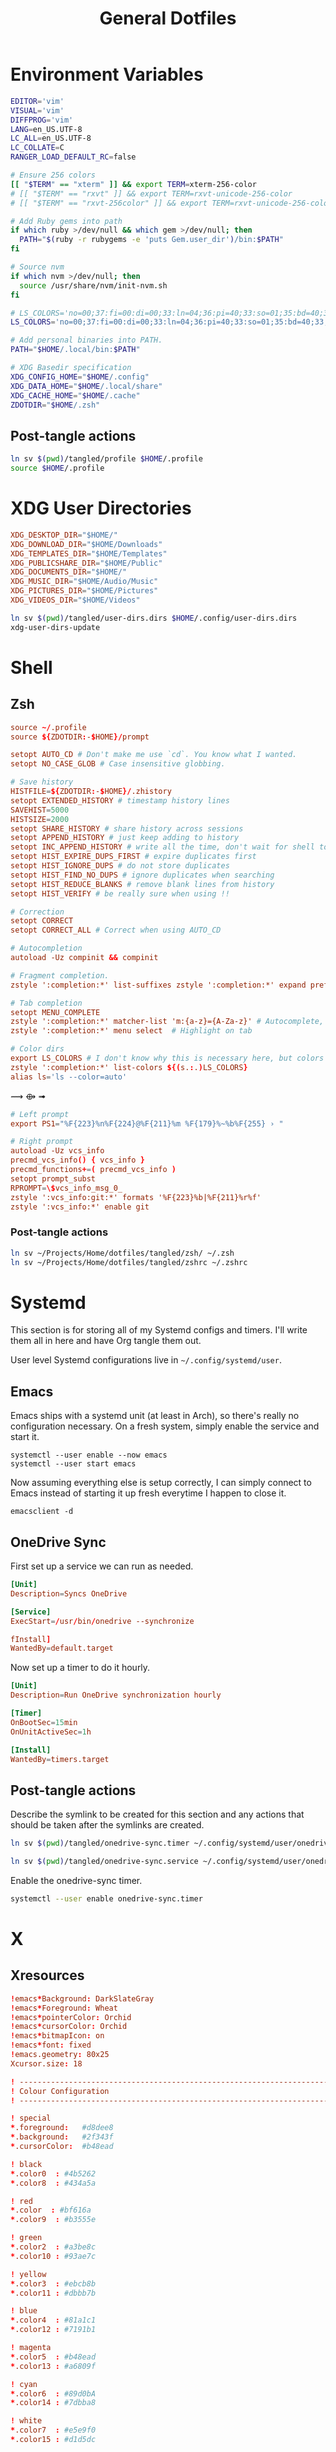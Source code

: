 #+title: General Dotfiles
#+PROPERTY: header-args :mkdirp yes

* Environment Variables

#+begin_src sh :tangle ~/Projects/Home/dotfiles/tangled/profile :mkdirp yes
EDITOR='vim'
VISUAL='vim'
DIFFPROG='vim'
LANG=en_US.UTF-8
LC_ALL=en_US.UTF-8
LC_COLLATE=C
RANGER_LOAD_DEFAULT_RC=false

# Ensure 256 colors
[[ "$TERM" == "xterm" ]] && export TERM=xterm-256-color
# [[ "$TERM" == "rxvt" ]] && export TERM=rxvt-unicode-256-color
# [[ "$TERM" == "rxvt-256color" ]] && export TERM=rxvt-unicode-256-color

# Add Ruby gems into path
if which ruby >/dev/null && which gem >/dev/null; then
  PATH="$(ruby -r rubygems -e 'puts Gem.user_dir')/bin:$PATH"
fi

# Source nvm
if which nvm >/dev/null; then
  source /usr/share/nvm/init-nvm.sh
fi

# LS_COLORS='no=00;37:fi=00:di=00;33:ln=04;36:pi=40;33:so=01;35:bd=40;33;01:'
LS_COLORS='no=00;37:fi=00:di=00;33:ln=04;36:pi=40;33:so=01;35:bd=40;33;01:'

# Add personal binaries into PATH.
PATH="$HOME/.local/bin:$PATH"

# XDG Basedir specification
XDG_CONFIG_HOME="$HOME/.config"
XDG_DATA_HOME="$HOME/.local/share"
XDG_CACHE_HOME="$HOME/.cache"
ZDOTDIR="$HOME/.zsh"
#+end_src

** Post-tangle actions

#+begin_src sh :noweb-ref symlinks
ln sv $(pwd)/tangled/profile $HOME/.profile
source $HOME/.profile
#+end_src

* XDG User Directories

#+begin_src conf :tangle ~/Projects/Home/dotfiles/tangled/user-dirs.dirs
XDG_DESKTOP_DIR="$HOME/"
XDG_DOWNLOAD_DIR="$HOME/Downloads"
XDG_TEMPLATES_DIR="$HOME/Templates"
XDG_PUBLICSHARE_DIR="$HOME/Public"
XDG_DOCUMENTS_DIR="$HOME/"
XDG_MUSIC_DIR="$HOME/Audio/Music"
XDG_PICTURES_DIR="$HOME/Pictures"
XDG_VIDEOS_DIR="$HOME/Videos"
#+end_src

#+begin_src sh :noweb-ref symlinks
ln sv $(pwd)/tangled/user-dirs.dirs $HOME/.config/user-dirs.dirs
xdg-user-dirs-update
#+end_src

* Shell
** Zsh
#+begin_src conf :tangle ~/Projects/Home/dotfiles/tangled/zshrc
source ~/.profile
source ${ZDOTDIR:-$HOME}/prompt

setopt AUTO_CD # Don't make me use `cd`. You know what I wanted.
setopt NO_CASE_GLOB # Case insensitive globbing.

# Save history
HISTFILE=${ZDOTDIR:-$HOME}/.zhistory
setopt EXTENDED_HISTORY # timestamp history lines
SAVEHIST=5000
HISTSIZE=2000
setopt SHARE_HISTORY # share history across sessions
setopt APPEND_HISTORY # just keep adding to history
setopt INC_APPEND_HISTORY # write all the time, don't wait for shell to close
setopt HIST_EXPIRE_DUPS_FIRST # expire duplicates first
setopt HIST_IGNORE_DUPS # do not store duplicates
setopt HIST_FIND_NO_DUPS # ignore duplicates when searching
setopt HIST_REDUCE_BLANKS # remove blank lines from history
setopt HIST_VERIFY # be really sure when using !!

# Correction
setopt CORRECT
setopt CORRECT_ALL # Correct when using AUTO_CD

# Autocompletion
autoload -Uz compinit && compinit

# Fragment completion.
zstyle ':completion:*' list-suffixes zstyle ':completion:*' expand prefix suffix

# Tab completion
setopt MENU_COMPLETE
zstyle ':completion:*' matcher-list 'm:{a-z}={A-Za-z}' # Autocomplete, case insensitive
zstyle ':completion:*' menu select  # Highlight on tab

# Color dirs
export LS_COLORS # I don't know why this is necessary here, but colors don't work without it.
zstyle ':completion:*' list-colors ${(s.:.)LS_COLORS}
alias ls='ls --color=auto'

#+end_src

⟿ ⟴ ➟

#+begin_src conf :tangle ~/Projects/Home/dotfiles/tangled/zsh/prompt
# Left prompt
export PS1="%F{223}%n%F{224}@%F{211}%m %F{179}%~%b%F{255} › "

# Right prompt
autoload -Uz vcs_info
precmd_vcs_info() { vcs_info }
precmd_functions+=( precmd_vcs_info )
setopt prompt_subst
RPROMPT=\$vcs_info_msg_0_
zstyle ':vcs_info:git:*' formats '%F{223}%b|%F{211}%r%f'
zstyle ':vcs_info:*' enable git
#+end_src

*** Post-tangle actions
#+begin_src sh :noweb-ref symlinks
ln sv ~/Projects/Home/dotfiles/tangled/zsh/ ~/.zsh
ln sv ~/Projects/Home/dotfiles/tangled/zshrc ~/.zshrc
#+end_src

* Systemd

This section is for storing all of my Systemd configs and timers. I'll write them all in here and have Org tangle them out.

User level Systemd configurations live in =~/.config/systemd/user=.

** Emacs

Emacs ships with a systemd unit (at least in Arch), so there's really no configuration necessary. On a fresh system, simply enable the service and start it.

#+begin_src shell
systemctl --user enable --now emacs
systemctl --user start emacs
#+end_src

Now assuming everything else is setup correctly, I can simply connect to Emacs instead of starting it up fresh everytime I happen to close it.

#+begin_src
emacsclient -d
#+end_src

** OneDrive Sync

First set up a service we can run as needed.

#+begin_src conf :tangle ~/Projects/Home/dotfiles/tangled/onedrive-sync.service
[Unit]
Description=Syncs OneDrive

[Service]
ExecStart=/usr/bin/onedrive --synchronize

fInstall]
WantedBy=default.target
#+end_src

Now set up a timer to do it hourly.

#+begin_src conf :tangle ~/Projects/Home/dotfiles/tangled/onedrive-sync.timer
[Unit]
Description=Run OneDrive synchronization hourly

[Timer]
OnBootSec=15min
OnUnitActiveSec=1h

[Install]
WantedBy=timers.target
#+end_src

** Post-tangle actions
#+description: @todo This only tangles out individual files to the existing directory, it would be nice if this could export the entire directory.

Describe the symlink to be created for this section and any actions that should be taken after the symlinks are created.

#+begin_src sh :noweb-ref symlinks
ln sv $(pwd)/tangled/onedrive-sync.timer ~/.config/systemd/user/onedrive-sync.timer

ln sv $(pwd)/tangled/onedrive-sync.service ~/.config/systemd/user/onedrive-sync.service
#+end_src

Enable the onedrive-sync timer.

#+begin_src sh :noweb-ref symlinks
systemctl --user enable onedrive-sync.timer
#+end_src

* X

** Xresources

#+begin_src conf :tangle ~/Projects/Home/dotfiles/tangled/Xresources
!emacs*Background: DarkSlateGray
!emacs*Foreground: Wheat
!emacs*pointerColor: Orchid
!emacs*cursorColor: Orchid
!emacs*bitmapIcon: on
!emacs*font: fixed
!emacs.geometry: 80x25
Xcursor.size: 18

! ------------------------------------------------------------------------------
! Colour Configuration
! ------------------------------------------------------------------------------

! special
*.foreground:   #d8dee8
*.background:   #2f343f
*.cursorColor:  #b48ead

! black
*.color0  : #4b5262
*.color8  : #434a5a

! red
*.color  : #bf616a
*.color9  : #b3555e

! green
*.color2  : #a3be8c
*.color10 : #93ae7c

! yellow
*.color3  : #ebcb8b
*.color11 : #dbbb7b

! blue
*.color4  : #81a1c1
*.color12 : #7191b1

! magenta
*.color5  : #b48ead
*.color13 : #a6809f

! cyan
*.color6  : #89d0bA
*.color14 : #7dbba8

! white
*.color7  : #e5e9f0
*.color15 : #d1d5dc

! ------------------------------------------------------------------------------
! Font configuration
! ------------------------------------------------------------------------------

URxvt*font:    xft:M+ 1mn:regular:size=10
URxvt*boldFont:   xft:M+ 1mn:bold:size=10
URxvt*italicFont:  xft:M+ 1mn:italic:size=10
URxvt*boldItalicFont: xft:M+ 1mn:bold italic:size=10

! ------------------------------------------------------------------------------
! Xft Font Configuration
! ------------------------------------------------------------------------------

Xft.autohint: 0
Xft.lcdfilter: lcddefault
Xft.hintstyle: hintslight
Xft.hinting: 1
Xft.antialias: 1
Xft.rgba: rgb

! ------------------------------------------------------------------------------
! URxvt configs
! ------------------------------------------------------------------------------

! font spacing
URxvt*letterSpace:  0
URxvt.lineSpace:  0

! general settings
URxvt*saveline:   15000
URxvt*termName:   rxvt-256color
URxvt*iso14755:   false
URxvt*urgentOnBell:  true

! appearance
URxvt*depth:   24
URxvt*scrollBar:  false
URxvt*scrollBar_right: false
URxvt*internalBorder: 24
URxvt*externalBorder: 0
URxvt.geometry:   84x22

! perl extensions
URxvt.perl-ext-common: default,clipboard,url-select,keyboard-select,selection-clipboard

! macros for clipboard and selection
URxvt.copyCommand:  xclip -i -selection clipboard
URxvt.pasteCommand:  xclip -o -selection clipboard
URxvt.keysym.M-c:  perl:clipboard:copy
URxvt.keysym.M-v:  perl:clipboard:paste
URxvt.keysym.M-C-v:  perl:clipboard:paste_escaped
URxvt.keysym.M-Escape: perl:keyboard-select:activate
URxvt.keysym.M-s:  perl:keyboard-select:search
URxvt.keysym.M-u:  perl:url-select:select_next
URxvt.urlLauncher:  firefox
URxvt.underlineURLs: true
URxvt.urlButton:  1

! scroll one line
URxvt.keysym.Shift-Up:  command:\033]720;1\007
URxvt.keysym.Shift-Down: command:\033]721;1\007

! control arrow
URxvt.keysym.Control-Up: \033[1;5A
URxvt.keysym.Control-Down: \033[1;5B
URxvt.keysym.Control-Right: \033[1;5C
URxvt.keysym.Control-Left: \033[1;5D

! Copy/Pasta
URxvt.keysym.Shift-Control-V: eval:paste_clipboard
URxvt.keysym.Shift-Control-C: eval:selection_to_clipboard

! ------------------------------------------------------------------------------
! Rofi configs
! ------------------------------------------------------------------------------

rofi.color-enabled: true
rofi.color-window: #2e3440, #2e3440, #2e3440
rofi.color-normal: #2e3440, #d8dee9, #2e3440, #2e3440, #bf616a
rofi.color-active: #2e3440, #b48ead, #2e3440, #2e3440, #93e5cc
rofi.color-urgent: #2e3440, #ebcb8b, #2e3440, #2e3440, #ebcb8b
rofi.modi: run,drun,window,ssh

! ------------------------------------------------------------------------------
! Dmenu configs
! ------------------------------------------------------------------------------

dmenu.selforeground:     #d8dee9
dmenu.background:         #2e3440
dmenu.selbackground:     #bf616a
dmenu.foreground:         #d8dee9

#+end_src

*** Post-tangle actions

Describe the symlink to be created for this file.

#+begin_src sh :noweb-ref symlinks
ln sv ~/Projects/Home/dotfiles/tangled/Xresources ~/.Xresources
#+end_src

Source the Xresources file.

#+begin_src sh :noweb-ref symlinks
xrdb ~/.Xresources
#+end_src

** Xsettings
This is primarily for font prettifying.
#+begin_src conf :tangle ~/Projects/Home/dotfiles/tangled/xsettingsd
Xft/Hinting 1
Xft/RGBA "rgb"
Xft/HintStyle "hintslight"
Xft/Antialias 1
#+end_src

*** Post-tangle actions

#+begin_src sh :noweb-ref symlinks
ln sv $(pwd)/tangled/xsettingsd ~/.xsettingsd
#+end_src

* Gitconfig

Writes out a ~/.gitconfig file for global configuration.

#+begin_src shell :tangle ~/Projects/Home/dotfiles/tangled/gitconfig
[core]
  editor = vim
[user]
  name = Carwin Young
  email = carwin@mobomo.com
  signingkey = D6FA5A05B721CCDE
[color]
  ui = auto
[color "branch"]
  current = yellow reverse
  local = yellow
  remote = green
[color "diff"]
  frag = cyan bold
  meta = yellow bold
  new = green bold
  old = red bold
[color "status"]
  added = yellow
  changed = green
  untracked = cyan
[merge]
  log = true
[url "git@github.com:"]
  insteadOf = "gh:"
  pushInsteadOf = "github:"
  pushInsteadOf = "git://github.com/"
[url "git://github.com/"]
  insteadOf = "github:"
[url "git@gist.github.com:"]
  insteadOf = "gst:"
  pushInsteadOf = "gist:"
  pushInsteadOf = "git://gist.github.com/"
[url "git://gist.github.com"]
  insteadOf = "gist:"
[url "git@heroku.com:"]
  insteadOf = "heroku:"
[alias]
  br = branch
  st = status
  co = checkout
  df = diff
  g  = grep -I
  rc = rank-contributors
  pr = pull --rebase
  lgp = log --color --graph --pretty=format:'%Cred%h%Creset -%C(yellow)%d%Creset %s %Cgreen(%cr) %C(bold blue)<%an>%Creset' --abbrev-commit --
  lg = log --show-signature
  cm = commit -S -m
	change-commits = "!f() { VAR=$1; OLD=$2; NEW=$3; shift 3; git filter-branch -f --env-filter \"if [[ \\\"$`echo $VAR`\\\" = '$OLD' ]]; then export $VAR='$NEW'; fi\" $@; }; f"
#+end_src

Describe the symlink to be created for this file.

#+begin_src sh :noweb-ref symlinks
ln sv ~/Projects/Home/dotfiles/tangled/gitconfig ~/.gitconfig
#+end_src

* i3

** Main i3 config

#+begin_src conf :tangle ~/Projects/Home/dotfiles/tangled/i3/config :mkdirp yes

# This file has been auto-generated by i3-config-wizard(1).
# It will not be overwritten, so edit it as you like.
#
# Should you change your keyboard layout some time, delete
# this file and re-run i3-config-wizard(1).
#

# i3 config file (v4)
#
# Please see https://i3wm.org/docs/userguide.html for a complete reference!

# set $mod Mod4
set $mod Mod1

# set a mode for swapping Mod in a given context, like Emacs:

# Font for window titles. Will also be used by the bar unless a different font
# is used in the bar {} block below.
font pango:monospace 8

# This font is widely installed, provides lots of unicode glyphs, right-to-left
# text rendering and scalability on retina/hidpi displays (thanks to pango).
#font pango:DejaVu Sans Mono 8

# The combination of xss-lock, nm-applet and pactl is a popular choice, so
# they are included here as an example. Modify as you see fit.

# xss-lock grabs a logind suspend inhibit lock and will use i3lock to lock the
# screen before suspend. Use loginctl lock-session to lock your screen.
exec --no-startup-id xss-lock --transfer-sleep-lock -- i3lock --nofork

# NetworkManager is the most popular way to manage wireless networks on Linux,
# and nm-applet is a desktop environment-independent system tray GUI for it.
exec --no-startup-id nm-applet

# Common app binds
bindsym Print exec scrot


# Use pactl to adjust volume in PulseAudio.
set $refresh_i3status killall -SIGUSR1 i3status
bindsym XF86AudioRaiseVolume exec --no-startup-id pactl set-sink-volume @DEFAULT_SINK@ +10% && $refresh_i3status
bindsym XF86AudioLowerVolume exec --no-startup-id pactl set-sink-volume @DEFAULT_SINK@ -10% && $refresh_i3status
bindsym XF86AudioMute exec --no-startup-id pactl set-sink-mute @DEFAULT_SINK@ toggle && $refresh_i3status
bindsym XF86AudioMicMute exec --no-startup-id pactl set-source-mute @DEFAULT_SOURCE@ toggle && $refresh_i3status

# Keybindings to control MPD
bindsym XF86AudioPlay exec "mpc toggle"
bindsym XF86AudioStop exec "mpc stop"
bindsym XF86AudioNext exec "mpc next"

# Use Mouse+$mod to drag floating windows to their wanted position
floating_modifier $mod

# start a terminal
bindsym $mod+Return exec i3-sensible-terminal

# kill focused window
bindsym $mod+Shift+q kill

# start dmenu (a program launcher)
# bindsym $mod+d exec dmenu_run

#bindsym $mod+d exec rofi -combi-modi window,drun,ssh,run,combi -font "hack 16" -theme slate -show combi -show-icons
# bindsym $mod+d exec rofi -combi-modi window#drun#ssh -font "Hack 16" -theme slate -show combi -show-icons
bindsym $mod+d exec ~/Scripts/rofia.sh


# There also is the (new) i3-dmenu-desktop which only displays applications
# shipping a .desktop file. It is a wrapper around dmenu, so you need that
# installed.
# bindsym $mod+d exec --no-startup-id i3-dmenu-desktop

# change focus
bindsym $mod+h focus left
bindsym $mod+j focus down
bindsym $mod+k focus up
bindsym $mod+l focus right

# alternatively, you can use the cursor keys:
# bindsym $mod+Left focus left
# bindsym $mod+Down focus down
# bindsym $mod+Up focus up
# bindsym $mod+Right focus right

# move focused window
bindsym $mod+Shift+h move left
bindsym $mod+Shift+j move down
bindsym $mod+Shift+k move up
bindsym $mod+Shift+l move right

# alternatively, you can use the cursor keys:
bindsym $mod+Shift+Left move left
bindsym $mod+Shift+Down move down
bindsym $mod+Shift+Up move up
bindsym $mod+Shift+Right move right

# split in horizontal orientation
# bindsym $mod+h split h
bindsym $mod+bar split h

# split in vertical orientation
# bindsym $mod+v split v
bindsym $mod+minus split v

# enter fullscreen mode for the focused container
bindsym $mod+f fullscreen toggle

# change container layout (stacked, tabbed, toggle split)
bindsym $mod+s layout stacking
bindsym $mod+w layout tabbed
bindsym $mod+e layout toggle split

# toggle tiling / floating
bindsym $mod+Shift+space floating toggle

# change focus between tiling / floating windows
bindsym $mod+space focus mode_toggle

# focus the parent container
bindsym $mod+a focus parent

# focus the child container
#bindsym $mod+d focus child

# Define names for default workspaces for which we configure key bindings later on.
# We use variables to avoid repeating the names in multiple places.
set $ws1 "1"
set $ws2 "2"
set $ws3 "3"
set $ws4 "4"
set $ws5 "5"
set $ws6 "6"
set $ws7 "7"
set $ws8 "8"
set $ws9 "9"
set $ws10 "10"

# switch to workspace
bindsym $mod+1 workspace number $ws1
bindsym $mod+2 workspace number $ws2
bindsym $mod+3 workspace number $ws3
bindsym $mod+4 workspace number $ws4
bindsym $mod+5 workspace number $ws5
bindsym $mod+6 workspace number $ws6
bindsym $mod+7 workspace number $ws7
bindsym $mod+8 workspace number $ws8
bindsym $mod+9 workspace number $ws9
bindsym $mod+0 workspace number $ws10

# move focused container to workspace
bindsym $mod+Shift+1 move container to workspace number $ws1
bindsym $mod+Shift+2 move container to workspace number $ws2
bindsym $mod+Shift+3 move container to workspace number $ws3
bindsym $mod+Shift+4 move container to workspace number $ws4
bindsym $mod+Shift+5 move container to workspace number $ws5
bindsym $mod+Shift+6 move container to workspace number $ws6
bindsym $mod+Shift+7 move container to workspace number $ws7
bindsym $mod+Shift+8 move container to workspace number $ws8
bindsym $mod+Shift+9 move container to workspace number $ws9
bindsym $mod+Shift+0 move container to workspace number $ws10

# reload the configuration file
bindsym $mod+Shift+c reload
# restart i3 inplace (preserves your layout/session, can be used to upgrade i3)
bindsym $mod+Shift+r restart
# exit i3 (logs you out of your X session)
bindsym $mod+Shift+e exec "i3-nagbar -t warning -m 'You pressed the exit shortcut. Do you really want to exit i3? This will end your X session.' -B 'Yes, exit i3' 'i3-msg exit'"

# resize window (you can also use the mouse for that)
mode "resize" {
        # These bindings trigger as soon as you enter the resize mode

        # Pressing left will shrink the window’s width.
        # Pressing right will grow the window’s width.
        # Pressing up will shrink the window’s height.
        # Pressing down will grow the window’s height.
        bindsym j resize shrink width 10 px or 10 ppt
        bindsym k resize grow height 10 px or 10 ppt
        bindsym l resize shrink height 10 px or 10 ppt
        bindsym semicolon resize grow width 10 px or 10 ppt

        # same bindings, but for the arrow keys
        bindsym Left resize shrink width 10 px or 10 ppt
        bindsym Down resize grow height 10 px or 10 ppt
        bindsym Up resize shrink height 10 px or 10 ppt
        bindsym Right resize grow width 10 px or 10 ppt

        # back to normal: Enter or Escape or $mod+r
        bindsym Return mode "default"
        bindsym Escape mode "default"
        bindsym $mod+r mode "default"
}

bindsym $mod+r mode "resize"

# Start i3bar to display a workspace bar (plus the system information i3status
# finds out, if available)
bar {
        colors {
        background #2f343f
        statusline #2f343f
        separator #4b5262

        # colour of border, background, and text
        focused_workspace       #2f343f #bf616a #d8dee8
        active_workspace        #2f343f #2f343f #d8dee8
        inactive_workspace      #2f343f #2f343f #d8dee8
        urgent_workspacei       #2f343f #ebcb8b #2f343f
    }
        status_command i3status
}

# window rules, you can find the window class using xprop
for_window [class=".*"] border pixel 1
assign [class=Firefox|Transmission-gtk] 2
assign [class=Thunar|File-roller] 3
assign [class=Geany|Evince|Gucharmap|Soffice|libreoffice*] 4
assign [class=Audacity|Vlc|mpv|Ghb|Xfburn|Gimp*|Inkscape] 5
assign [class=Lxappearance|System-config-printer.py|Lxtask|GParted|Pavucontrol|Exo-helper*|Lxrandr|Arandr] 6
for_window [class=Viewnior|feh|Audacious|File-roller|Lxappearance|Lxtask|Pavucontrol] floating enable
for_window [class=URxvt|Firefox|Geany|Evince|Soffice|libreoffice*|mpv|Ghb|Xfburn|Gimp*|Inkscape|Vlc|Lxappearance|Audacity] focus
for_window [class=Xfburn|GParted|System-config-printer.py|Lxtask|Pavucontrol|Exo-helper*|Lxrandr|Arandr] focus
for_window [class=zoom title="^Participants"] floating enable
for_window [class=zoom title="^Zoom Meeting"] floating enable
for_window [class=zoom title="^Zoom - Licensed Account"] floating enable

# Autostart applications and other things
exec --no-startup-id ~/.fehbg &
exec --no-startup-id xsettingsd &
exec --no-startup-id ~/.screenlayout/home_triple.sh &
exec --no-startup-id dunst &
exec --no-startup-id picom -b

# colour of border, background, text, indicator, and child_border
client.focused              #bf616a #2f343f #d8dee8 #bf616a #ff91a4
client.focused_inactive     #2f343f #2f343f #d8dee8 #2f343f #2f343f
client.unfocused            #2f343f #2f343f #d8dee8 #2f343f #2f343f
client.urgent               #2f343f #2f343f #d8dee8 #2f343f #2f343f
client.placeholder          #2f343f #2f343f #d8dee8 #2f343f #2f343f
client.background           #2f343f
#+end_src

** i3status

#+begin_src conf :tangle ~/Projects/Home/dotfiles/tangled/i3status/config :mkdirp yes
general {
        output_format = "i3bar"
        colors = false
        markup = pango
        interval = 5
        color_good = '#2f343f'
    color_degraded = '#ebcb8b'
    color_bad = '#ba5e57'
}

order += "load"
order += "cpu_temperature 0"
order += "disk /"
order += "disk /home"
order += "ethernet eno1"
# order += "wireless wlp5s0"
order += "volume master"
# order += "battery 1"
order += "tztime local"

load {
        format = "<span background='#f59335'>  %5min Load </span>"
}

cpu_temperature 0 {
        format = "<span background='#bf616a'>  %degrees °C </span>"
        path = "/sys/class/thermal/thermal_zone0/temp"
}

disk "/" {
        format = "<span background='#fec7cd'>  %free Free </span>"
}

disk "/home" {
        format = "<span background='#a1d569'>  %free Free </span>"
}

ethernet eno1 {
        format_up = "<span background='#88c0d0'>  %ip </span>"
        format_down = "<span background='#88c0d0'>  Disconnected </span>"
}

wireless wlp5s0 {
        format_up = "<span background='#b48ead'>  %essid </span>"
        format_down = "<span background='#b48ead'>  Disconnected </span>"
}

volume master {
        format = "<span background='#ebcb8b'>  %volume </span>"
        format_muted = "<span background='#ebcb8b'>  Muted </span>"
        device = "default"
        mixer = "Master"
        mixer_idx = 0
}

battery 1 {
  last_full_capacity = true
        format = "<span background='#a3be8c'>  %status %percentage </span>"
        format_down = "No Battery"
        status_chr = "Charging"
        status_bat = "Battery"
        status_unk = "Unknown"
        status_full = "Charged"
        path = "/sys/class/power_supply/BAT%d/uevent"
        low_threshold = 10
}

tztime local {
    format = "<span background='#81a1c1'> %time </span>"
    format_time = " %a %-d %b %H:%M"
}
general {
        output_format = "i3bar"
        colors = false
        markup = pango
        interval = 5
        color_good = '#2f343f'
    color_degraded = '#ebcb8b'
    color_bad = '#ba5e57'
}

#+end_src


** Post-tangle actions

#+begin_src sh :noweb-ref symlinks
ln sv ~/Projects/Home/dotfiles/tangled/i3status/ ~/.config/i3status
ln sv ~/Projects/Home/dotfiles/tangled/i3/ ~/.config/i3
#+end_src

* Tmux
#+description: @todo I think tmux now supports using XDG_CONFIG_HOME so it can be stored in ~/.config/tmux/.

#+begin_src conf :tangle ~/Projects/Home/dotfiles/tangled/tmux.conf

# Key bindings
# ------------------------------------------------------------------------------
# Unbind the default Prefix
unbind C-b
# Bind <C-a> as the new Prefix
set -g prefix C-a
# Send the prefix when used with prefix+a for nested sessions
bind C-a send-prefix
# Split windows horizontally with |
bind | split-window -h
# Split windows vertically with -
bind - split-window -v
# Reload configuration with 'r'
unbind r
bind r source-file ~/.tmux.conf
# Move around panes with hjkl
bind h select-pane -L
bind j select-pane -D
bind k select-pane -U
bind l select-pane -R
# Resize panes with HJKL
bind-key H resize-pane -L 5
bind-key J resize-pane -D 5
bind-key K resize-pane -U 5
bind-key L resize-pane -R 5
# Vim keystrokes for select and copy (yank) to clipboard.
bind-key -T copy-mode-vi 'v' send -X begin-selection
bind-key -T copy-mode-vi 'y' send-keys -X copy-pipe-and-cancel "xclip -i -f -selection primary | xclip -i -selection clipboard"

# General Settings
# ------------------------------------------------------------------------------
# Be colorful
# set -g default-terminal "screen-256color"

# Enable the mouse
set-option -g mouse on

# Set the base index to 1 instead of 0
set -g base-index 1
setw -g pane-base-index 1

# Use Vi mode
set -g status-keys vi
setw -g mode-keys vi
set-window-option -g mode-keys vi

# No delay for escape key press.
set -sg escape-time 0
# Set delay for repeat key press.
set -sg repeat-time 600


# THEME
set -g status-bg colour236
set -g status-fg white
set -g status-justify centre
set-window-option -g window-status-current-style bg=colour167,fg=colour236,bold
set -g status-interval 60
set -g status-left-length 30
set -g status-left '#[fg=green](#S) #(whoami)'
set -g status-right '#[fg=yellow]#(curl "wttr.in/?format=3")#[default] #[fg=white]%H:%M#[default]'

#+end_src

** Post-tangle actions

Describe the symlink to be created for this file.

#+begin_src sh :noweb-ref symlinks
ln sv ~/Projects/Home/dotfiles/tangled/tmux.conf ~/.tmux.conf
#+end_src

* Dunst

Dunst is the notification system I use.

#+begin_src conf :tangle ~/Projects/Home/dotfiles/tangled/dunst/dunstrc

[global]
monitor = 0
follow = mouse
geometry = "250x50-24+24"
indicate_hidden = yes
shrink = no
separator_height = 0
padding = 16
horizontal_padding = 24
frame_width = 2
sort = no
idle_threshold = 120
font = M+ 1p 8
line_height = 4
markup = full
format = "<b>%s</b>\n%b"
alignment = left
show_age_threshold = 60
word_wrap = yes
ignore_newline = no
stack_duplicates = false
hide_duplicate_count = yes
show_indicators = no
icon_position = off
sticky_history = yes
history_length = 20
browser = /usr/bin/firefox -new-tab
always_run_script = true
title = Dunst
class = Dunst

[shortcuts]
close = ctrl+space
close_all = ctrl+shift+space
history = ctrl+grave
context = ctrl+shift+period

[urgency_low]
background = "#2f343f"
foreground = "#d8dee8"
timeout = 2

[urgency_normal]
background = "#2f343f"
foreground = "#d8dee8"
timeout = 4

[urgency_critical]
background = "#2f343f"
foreground = "#d8dee8"
frame_color = "#bf616a"
timeout = 0

#+end_src

** Post-tangle actions

Describe the symlink to be created for this file.

#+begin_src sh :noweb-ref symlinks
ln sv $(pwd)/tangled/dunst ~/.config/dunst
#+end_src

* Mutt

Email with mutt.

#+begin_src conf :tangle ~/Projects/Home/dotfiles/tangled/mutt/muttrc

# Paths ------------------------------------------------------------------------
set folder 						= ~/.mail												# mailbox location
set alias_file	            = ~/.config/mutt/alias		# where to store aliases
set header_cache           = ~/.config/mutt/cache/headers	# where to store headers
set message_cachedir 	    = ~/.config/mutt/cache/bodies	# where to store bodies
set certificate_file	    = ~/.config/mutt/certificates	# where to store certs
set mailcap_path           = ~/.config/mutt/mailcap            # entries for filetypes
set tmpdir                 = ~/.config/mutt/tmp                # where to keep temp files
set signature              = ~/.config/mutt/sig                # my signature file

# Basic Options ----------------------------------------------------------------
set wait_key		= no         # shut up, mutt
set mbox_type		= Maildir    # mailbox type
set timeout 		= 3          # idle time before scanning
set mail_check	        = 0          # minimum time between scans
unset move                          # gmail does that
set delete                          # don't ask, just do
unset confirmappend                 # don't ask, just do
set quit                            # don't ask, just do
unset mark_old	                     # read/new is good enough for me
set beep_new                        # bell on new mails
set pipe_decode                     # strip headers and eval mimes when piping
set thorough_search                 # strip headers and eval mimes before searching

# Sidebar ----------------------------------------------------------------------

# Should the Sidebar be shown?
set sidebar_visible = yes

# How wide should the Sidebar be in screen columns?
# Note: Some characters, e.g. Chinese, take up two columns each.
set sidebar_width = 25

# Should the mailbox paths be abbreviated?
set sidebar_short_path = yes

# When abbreviating mailbox path names, use any of these characters as path
# separators.  Only the part after the last separators will be shown.
# For file folders '/' is good.  For IMAP folders, often '.' is useful.
set sidebar_delim_chars = '/.'

# If the mailbox path is abbreviated, should it be indented?
set sidebar_folder_indent = yes

# Indent mailbox paths with this string.
set sidebar_indent_string = ' '

# Make the Sidebar only display mailboxes that contain new, or flagged,
# mail.
set sidebar_new_mail_only = no

# Any mailboxes that are whitelisted will always be visible, even if the
# sidebar_new_mail_only option is enabled.
# sidebar_whitelist '/home/user/mailbox1'
# sidebar_whitelist '/home/user/mailbox2'

# When searching for mailboxes containing new mail, should the search wrap
# around when it reaches the end of the list?
set sidebar_next_new_wrap = no

# The character to use as the divider between the Sidebar and the other Mutt
# panels.
# Note: Only the first character of this string is used.
set sidebar_divider_char = ' | '

# Enable extended buffy mode to calculate total, new, and flagged
# message counts for each mailbox.
set mail_check_stats

# Display the Sidebar mailboxes using this format string.
# set sidebar_format = '%B%?F? [%F]?%* %?N?%N/?%S'
set sidebar_format = "%B %* [%?N?%N / ?%S]"

# Sort the mailboxes in the Sidebar using this method:
#       count    - total number of messages
#       flagged  - number of flagged messages
#       new      - number of new messages
#       path     - mailbox path
#       unsorted - do not sort the mailboxes
set sidebar_sort_method = 'unsorted'

# FUNCTIONS - shown with an example mapping

# Move the highlight to the previous mailbox
bind index,pager \Cp sidebar-prev

# Move the highlight to the next mailbox
bind index,pager \Cn sidebar-next

# Open the highlighted mailbox
bind index,pager \Co sidebar-open

# Move the highlight to the previous page
# This is useful if you have a LOT of mailboxes.
bind index,pager <F3> sidebar-page-up

# Move the highlight to the next page
# This is useful if you have a LOT of mailboxes.
bind index,pager <F4> sidebar-page-down

# Move the highlight to the previous mailbox containing new, or flagged,
# mail.
bind index,pager <F5> sidebar-prev-new

# Move the highlight to the next mailbox containing new, or flagged, mail.
bind index,pager <F6> sidebar-next-new

# Toggle the visibility of the Sidebar.
bind index,pager B sidebar-toggle-visible

# COLORS - some unpleasant examples are given
# Note: All color operations are of the form:
#       color OBJECT FOREGROUND BACKGROUND

# Color of the current, open, mailbox
# Note: This is a general Mutt option which colors all selected items.
color indicator cyan black

# Color of the highlighted, but not open, mailbox.
color sidebar_highlight black color8

# Color of the divider separating the Sidebar from Mutt panels
color sidebar_divider color8 black

# Color to give mailboxes containing flagged mail
color sidebar_flagged red black

# Color to give mailboxes containing new mail
color sidebar_new green black

# Status Bar -------------------------------------------------------------------
set status_chars = " *%A"
set status_format = "---[ Folder: %f ]---[%r%m messages%?n? (%n new)?%?d? (%d to delete)?%?t? (%t tagged)? ]---%>-%?p?( %p postponed )?---"

# Header Options ---------------------------------------------------------------
ignore *																			# ignore all headers
unignore from: to: cc: bcc: date: subject:		# show only these
unhdr_order *																	# some distros order things by default
hdr_order from: to: cc: bcc: date: subject:		# and in this order

# Account Settings -------------------------------------------------------------

# Default inbox
set spoolfile = "+carwinyoung-gmail.com/INBOX"

# Alternate email addresses.

# Mailboxes to show in the sidebar
mailboxes "Personal =================" \
          +carwinyoung-gmail.com/INBOX \
					+carwinyoung-gmail.com/archive \
					+carwinyoung-gmail.com/sent \
					+carwinyoung-gmail.com/drafts \
          "Mobomo ======================" \
          +carwin-mobomo.com/INBOX \
          +carwin-mobomo.com/sales \
          +carwin-mobomo.com/archive \
          +carwin-mobomo.com/sent \
          +carwin-mobomo.com/drafts \

# Other special folders
set mbox			= "+carwinyoung-gmail.com/archive"
set postponed = "+carwinyoung-gmail.com/drafts"

# Index View Options -----------------------------------------------------------
set date_format = "%m/%d"
set index_format = "[%Z]  %D  %-20.20F  %s"
set sort = threads                          # like gmail
set sort_aux = reverse-last-date-received   # like gmail
set uncollapse_jump                         # don't collapse on an unread message
set sort_re                                 # thread based on regex
set reply_regexp = "^(([Rr][Ee]?(\[[0-9]+\])?: *)?(\[[^]]+\] *)?)*"

# Index Key Bindings -----------------------------------------------------------
bind index gg         first-entry
bind index G          last-entry

bind index R          group-reply
bind index <tab>      sync-mailbox
bind index <space>    collapse-thread

# Ctrl-R mark all as read
macro index \Cr "T~U<enter><tag-prefix><clear-flag>N<untag-pattern>.<enter>" "mark all messages as read"

# Sync email
macro index O "<shell-escape>offlineimap<enter>"            "run offlineimap to sync all mail"
macro index o "<shell-escape>offlineimap -qf INBOX<enter>"  "run offlineimap to sync inbox"

# Saner copy/move dialogs
macro index C "<copy-message>?<toggle-mailboxes>"     "copy a message to a mailbox"
macro index M "<save-message>?<toggle-mailboxes>"     "move a message to a mailbox"

# Sidebar Navigation -----------------------------------------------------------
bind index,pager <down>     sidebar-next
bind index,pager <up>       sidebar-prev
bind index,pager <right>    sidebar-open

# Pager View Options -----------------------------------------------------------
set pager_index_lines = 10        # number of index lines to show
set pager_context = 3             # number of context lines to show
set pager_stop                    # don't go to next message automatically
set menu_scroll                   # scroll in menus
set tilde                         # show tildes like in vim
unset markers                     # no ugly plus signs

set quote_regexp = "^( {0,4}[>|:#%]| {0,4}[a-z0-9]+[>|]+)+"
alternative_order text/plain text/enriched text/html

# Pager Key Bindings -----------------------------------------------------------
bind pager k previous-line
bind pager j next-line
bind pager gg top
bind pager G bottom
bind pager R group-reply

# View attachments properly.
bind attach <return> view-mailcap

# Compose View Options ---------------------------------------------------------
set realname = "Carwin Young"                 # who am i?
set envelope_from                             # which from?
set sig_dashes                                # dashes before sig
set edit_headers                              # show headers when composing
set fast_reply                                # skip to compose when replying
set askcc                                     # ask for CC:
set fcc_attach                                # save attachments with the body
unset mime_forward                            # forward attachments as part of body
set forward_format = "Fwd: %s"                # format of subject when forwarding
set forward_decode                            # decode when forwarding
set attribution = "On %d, %n wrote:"          # format of quoting header
set reply_to                                  # reply to Reply to: field
set reverse_name                              # reply to whomever it was to
set include                                   # include message in replies
set forward_quote                             # include message in forwards
set editor = "vim"                            # Use terminal Vim to compose email
auto_view text/html


folder-hook 'carwinyoung-gmail.com'  set from="carwinyoung@gmail.com"
folder-hook 'carwin-mobomo.com'  set from="carwin@mobomo.com"
#+end_src

** Secret Management

#+begin_src python :tangle ~/Projects/Home/dotfiles/tangled/mutt/offlineimap.py

'''
gkgetsecret.py
This provides a handful of functions for retrieving secrets from GNOME Keyring
using the libsecret API. See the documentation for each function
'''

from gi import require_version
require_version('Secret', '1')
from gi.repository import Secret

def get_pw_from_desc(pw_desc) :
    '''
    This function returns the password for an item in the default keyring
    which contains the description provided.
    Use this function if you created a password using the dialogue in Seahorse
    '''
    # Get service
    service = Secret.Service.get_sync(Secret.ServiceFlags.LOAD_COLLECTIONS)

    # Get default keyring
    keyring = Secret.Collection.for_alias_sync(service, "default", \
          Secret.CollectionFlags.NONE, None)

    # Get keyring items
    items = keyring.get_items()

    # Load secrets
    Secret.Item.load_secrets_sync(items)

    # Loop through items, find the matching one and return its password
    password = None
    for item in items :
        if item.get_label() == pw_desc :
            password = item.get_secret().get_text()
            break

    # Close connection
    service.disconnect()

    return password

def get_pw_from_attrs(*attr_val_pairs) :
    '''
    This function returns the password for an item in the default keyring
    which contains all of the attribute value pairs provided as arguments.
    Use this function if you created a password using the secret-tool command
    or another such program that interfaces with libsecret
    '''
    # Check the list of attr-val pairs is present and contains an even number
    # of elements
    if attr_val_pairs == () :
        raise TypeError("get_pw_from_attrs() at least 1 attribute-value pair " \
                "must be supplied")
    if len(attr_val_pairs) % 2 != 0 :
        raise TypeError("get_pw_from_attrs() incomplete attribute-value " \
                "pair was supplied")

    # Get service
    service = Secret.Service.get_sync(Secret.ServiceFlags.LOAD_COLLECTIONS)

    # Get default keyring
    keyring = Secret.Collection.for_alias_sync(service, "default", \
          Secret.CollectionFlags.NONE, None)

    # Get keyring items
    items = keyring.get_items()

    # Load secrets
    Secret.Item.load_secrets_sync(items)

    # Loop through items, find the one which contains all supplied attr_val
    # pairs and return its password
    password = None
    for item in items :
        attrs = item.get_attributes()
        match = True
        for x in range(0, len(attr_val_pairs), 2) :
            key = attr_val_pairs[x]
            value = attr_val_pairs[x + 1]
            try :
                if attrs[key] != value :
                    match = False
                    break
            except KeyError :
                match = False
                break
        if match :
            password = item.get_secret().get_text()
            break

    # Close connection
    service.disconnect()

    return password

def get_val_from_attrs(attr, *attr_val_pairs) :
    '''
    This function returns the value for a given attribute. The first item
    found that contains that attribute will be the one that is used. To ensure
    that the correct item is chosen, any number of attribute-value pairs can
    be optionally supplied as arguments and only the item which contains all
    of those attr-val pairs (along with the main attr) will be used.
    Use this function if you created a password using the secret-tool command
    or another such program that interfaces with libsecret
    '''
    # Check the list of attr-val pairs contains an even number of elements
    # if it exists
    if attr_val_pairs != () :
        if len(attr_val_pairs) % 2 != 0 :
            raise TypeError("get_val_from_attrs() incomplete attribute-value " \
                    "pair was supplied")

    # Get service
    service = Secret.Service.get_sync(Secret.ServiceFlags.LOAD_COLLECTIONS)

    # Get default keyring
    keyring = Secret.Collection.for_alias_sync(service, "default", \
          Secret.CollectionFlags.NONE, None)

    # Get keyring items
    items = keyring.get_items()

    # Loop through items, find the one which contains the supplied attribute
    # (plus any attr_val pairs if specified) and return that attribute's
    # value
    attr_value = None
    for item in items :
        attrs = item.get_attributes()
        try :
            attrs[attr]
        except KeyError :
            continue
        match = True
        for x in range(0, len(attr_val_pairs), 2) :
            key = attr_val_pairs[x]
            value = attr_val_pairs[x + 1]
            try :
                if attrs[key] != value :
                    match = False
                    break
            except KeyError :
                match = False
                break
        if match :
            attr_value = attrs[attr]
            break

    # Close connection
    service.disconnect()

    return attr_value

#+end_src

** Mailcap

#+begin_src conf :tangle ~/Projects/Home/dotfiles/tangled/mutt/mailcap
# MS Word documents
#application/msword; ~/.config/mutt/view_attachment.sh %s "-" 'document-viewer'

# Images
image/jpg; ~/.config/mutt/view_attachment.sh %s jpg
image/jpeg; ~/.config/mutt/view_attachment.sh %s jpg
image/pjpeg; ~/.config/mutt/view_attachment.sh %s jpg
image/png; ~/.config/mutt/view_attachment.sh %s png
image/gif; ~/.config/mutt/view_attachment.sh %s gif

# PDFs
application/pdf; ~/.config/mutt/view_attachment.sh %s pdf

# HTML
# text/html; ~/.config/mutt/view_attachment.sh %s html
text/html; w3m -I %{charset} -T text/html; copiousoutput;

# Unidentified files
application/octet-stream; ~/.mutt/view_attachment.sh %s "-"
#+end_src

** View Attachments

#+begin_src sh :tangle ~/Projects/Home/dotfiles/tangled/mutt/view_attachment.sh
#!/bin/bash
#
# Author:  Eric Gebhart
#
# Purpose:  To be called by mutt as indicated by .mailcap to handle mail attachments.
#
# Function: Copy the given file to a temporary directory so mutt
#           Won't delete it before it is read by the application.
#
#           Along the way, discern the file type or use the type
#           That is given.
#
#           Finally use 'open' or 'open -a' if the third argument is
#           given.
#
#
# Arguments:
#
#     $1 is the file
#     $2 is the type - for those times when file magic isn't enough.
#                      I frequently get html mail that has no extension
#                      and file can't figure out what it is.
#
#                      Set to '-' if you don't want the type to be discerned.
#                      Many applications can sniff out the type on their own.
#                      And they do a better job of it too.
#
#                      Open Office and MS Office for example.
#
#     $3 is open with.  as in open -a 'open with this .app' foo.xls
#
# Examples:  These are typical .mailcap entries which use this program.
#
#     Image/JPEG; /Users/vdanen/.mutt/view_attachment %s
#     Image/PNG; /Users/vdanen/.mutt/view_attachment %s
#     Image/GIF; /Users/vdanen/.mutt/view_attachment %s
#
#     Application/PDF; /Users/vdanen/.mutt/view_attachment %s
#
#         #This HTML example passes the type because file doesn't always work and
#         #there aren't always extensions.
#
#     text/html; /Users/vdanen/.mutt/view_attachment %s html
#
#         # If your Start OpenOffice.org.app is spelled with a space like this one, <--
#         # then you'll need to precede the space with a \ .  I found that too painful
#         # and renamed it with an _.
#
#     Application/vnd.ms-excel; /Users/vdanen/.mutt/view_attachment %s "-" '/Applications/OpenOffice.org1.1.2/Start_OpenOffice.org.app'
#     Application/msword; /Users/vdanen/.mutt/view_attachment %s "-" '/Applications/OpenOffice.org1.1.2/Start_OpenOffice.org.app'
#
#
# Debugging:  If you have problems set debug to 'yes'.  That will cause a debug file
#             be written to /tmp/mutt_attach/debug so you can see what is going on.
#
# See Also:  The man pages for open, file, basename
#

# the tmp directory to use.
tmpdir="/tmp/mutt_attach"

# the name of the debug file if debugging is turned on.
debug_file=$tmpdir/debug

# debug.  yes or no.
#debug="no"
debug="yes"

type=$2
open_with=$3

# make sure the tmpdir exists.
mkdir -p $tmpdir

# clean it out.  Remove this if you want the directory
# to accumulate attachment files.
rm -f $tmpdir/*

# Mutt puts everything in /tmp by default.
# This gets the basic filename from the full pathname.
filename=`basename $1`

# get rid of the extenson and save the name for later.
file=`echo $filename | cut -d"." -f1`

if [ $debug = "yes" ]; then
    echo "1:" $1 " 2:" $2 " 3:" $3 > $debug_file
    echo "Filename:"$filename >> $debug_file
    echo "File:"$file >> $debug_file
    echo "===========================" >> $debug_file
fi

# if the type is empty then try to figure it out.
if [ -z $type ]; then
    file  $1
    type=`file -bi $1 | cut -d"/" -f2`
fi

# if the type is '-' then we don't want to mess with type.
# Otherwise we are rebuilding the name.  Either from the
# type that was passed in or from the type we discerned.
if [ $type = "-" ]; then
    newfile=$filename
else
    newfile=$file.$type
fi

newfile=$tmpdir/$newfile

# Copy the file to our new spot so mutt can't delete it
# before the app has a chance to view it.
cp $1 $newfile

if [ $debug = "yes" ]; then
    echo "File:" $file "TYPE:" $type >> $debug_file
    echo "Newfile:" $newfile >> $debug_file
    echo "Open With:" $open_with >> $debug_file
fi

# If there's no 'open with' then we can let preview do it's thing.
# Otherwise we've been told what to use.  So do an open -a.

if [ -z $open_with ]; then
    xdg-open $newfile
else
    xdg-open $newfile
fi
#+end_src
** Post-tangle actions

#+begin_src sh :noweb-ref symlinks
ln sv $(pwd)/tangled/mutt ~/.config/mutt
#+end_src

* OfflineImap
#+begin_src conf :tangle ~/Projects/Home/dotfiles/tangled/offlineimap/config
[general]
ui = ttyui
accounts = CarwinYoung, Mobomo
pythonfile=~/.config/mutt/offlineimap.py
fsync = False

[Account CarwinYoung]
localrepository = CarwinYoung-Local
remoterepository = CarwinYoung-Remote
postsynchook = notmuch new

[Repository CarwinYoung-Local]
type = Maildir
localfolders = ~/.mail/carwinyoung-gmail.com
nametrans = lambda folder: {'drafts':   '[Gmail]/Drafts',
                            'sent':     '[Gmail]/Sent Mail',
                            'flagged':  '[Gmail]/Starred',
                            'trash':    '[Gmail]/Trash',
                            'archive':  '[Gmail]/All Mail',
                            }.get(folder, folder)

[Repository CarwinYoung-Remote]
maxconnections = 1
type = Gmail
ssl = yes
remoteuser = carwinyoung@gmail.com
sslcacertfile = /etc/ssl/certs/ca-certificates.crt
remotepasseval = get_pw_from_desc("Personal gmail password for mutt")
realdelete = no
nametrans = lambda folder: {'[Gmail]/Drafts':     'drafts',
                            '[Gmail]/Sent Mail':  'sent',
                            '[Gmail]/Starred':    'flagged',
                            '[Gmail]/Trash':      'trash',
                            '[Gmail]/All Mail':   'archive',
                            }.get(folder, folder)
folderfilter = lambda folder: folder not in ['[Gmail]/Trash',
                                             '[Gmail]/Important',
                                             '[Gmail]/Spam'
                                            ]





[Account Mobomo]
localrepository = Mobomo-Local
remoterepository = Mobomo-Remote
postsynchook = notmuch new

[Repository Mobomo-Local]
type = Maildir
localfolders = ~/.mail/carwin-mobomo.com
nametrans = lambda folder: {'drafts':     '[Gmail]/Drafts',
                            'sent':       '[Gmail]/Sent Mail',
                            'sales':      'Sales',
                            'flagged':    '[Gmail]/Starred',
                            'trash':      '[Gmail]/Trash',
                            'archive':    '[Gmail]/All Mail',
                           }.get(folder, folder)


[Repository Mobomo-Remote]
maxconnections = 1
type = Gmail
ssl = yes
remoteuser = carwin@mobomo.com
sslcacertfile = /etc/ssl/certs/ca-certificates.crt
remotepasseval = get_pw_from_desc("Mobomo gmail password for mutt")
realdelete = no
nametrans = lambda folder: {'[Gmail]/Drafts':     'drafts',
                            '[Gmail]/Sent Mail':  'sent',
                            'Sales':              'sales',
                            '[Gmail]/Starred':    'flagged',
                            '[Gmail]/Trash':      'trash',
                            '[Gmail]/All Mail':   'archive',
                           }.get(folder, folder)
folderfilter = lambda folder: folder not in ['[Gmail]/Trash',
                                             '[Gmail]/Important',
                                             '[Gmail]/Spam'
                                            ]

#+end_src

** Post-tangle actions

#+begin_src sh :noweb-ref symlinks
ln sv $(pwd)/tangled/offlineimap $HOME/.config/offlineimap
#+end_src

* ncmpcpp

Music player interface.

** Primary configuration

#+begin_src conf :tangle ~/Projects/Home/dotfiles/tangled/ncmpcpp/config
browser_sort_mode = name
browser_sort_format = {%A - }{%t}|{%f} {(%l)}
song_columns_list_format = (6f)[green]{NE} (30)[]{a} (30)[white]{t} (30)[cyan]{b} (7f)[magenta]{l}

playlist_show_remaining_time = yes
playlist_shorten_total_times = yes
playlist_separate_albums = yes

browser_display_mode = columns
search_engine_display_mode = columns
playlist_editor_display_mode = columns

autocenter_mode = yes
centered_cursor = yes

default_place_to_search_in = database
user_interface = alternative

media_library_primary_tag = album_artist
cyclic_scrolling = yes

allow_for_physical_item_deletion = no

startup_screen = "visualizer"
startup_slave_screen = "playlist"

locked_screen_width_part = 20
ask_for_locked_screen_width_part = no

clock_display_seconds = yes
display_volume_level = yes
display_bitrate = yes
display_remaining_time = yes

ignore_leading_the = yes
media_library_sort_by_mtime = no

enable_window_title = yes

external_editor = vim
use_console_editor = yes
execute_on_song_change = "~/.config/ncmpcpp/art.sh"
#+end_src

** Art

This only sort of works and pretty much sucks. I wish there was a better way.


#+begin_src sh :tangle ~/Projects/Home/dotfiles/tangled/ncmpcpp/art.sh
#!/usr/bin/env sh

#-------------------------------#
# Generate current song cover   #
# ffmpeg version                #
#-------------------------------#

# Path to music directory
MUSIC_DIR="$HOME/Audio/Music"
# Path to output cover
COVER="/tmp/cover.png"
# Size of cover
COVER_SIZE=297
# Size in pixel of borders to crop out
CROP_BORDER=20
# Radius or rounded borders
BORDER_RADIUS=10

ffmpeg_cover() {
    ffmpeg -loglevel 0 -y -i "$1" -vf "crop=min(in_w-$CROP_BORDER\,in_h-$CROP_BORDER):out_w,scale=-2:$COVER_SIZE" "$COVER"
}

rounded_cover() {
    convert -quiet "$COVER" \
     \( +clone  -alpha extract \
        -draw "fill black polygon 0,0 0,$BORDER_RADIUS $BORDER_RADIUS,0 fill white circle $BORDER_RADIUS,$BORDER_RADIUS $BORDER_RADIUS,0" \
        \( +clone -flip \) -compose Multiply -composite \
        \( +clone -flop \) -compose Multiply -composite \
     \) -alpha off -compose CopyOpacity -composite "$COVER"
}

fallback_find_cover() {
    album=$(dirname "$file")
    album_cover="$(find "$album" -type d -exec find {} -maxdepth 1 -type f -iregex ".*\(covers?\|folders?\|artworks?\|fronts?\|scans?\).*[.]\(jpe?g\|png\|gif\|bmp\)" \;)"
    [ -z "$album_cover" ] && album_cover="$(find "$album" -type d -exec find {} -maxdepth 1 -type f -iregex ".*[.]\(jpe?g\|png\|gif\|bmp\)" \;)"
    [ -z "$album_cover" ] && album_cover="$(find "${album%/*}" -type d -exec find {} -maxdepth 1 -type f -iregex ".*\(covers?\|folders?\|artworks?\|fronts?\|scans?\|booklets?\).*[.]\(jpe?g\|png\|gif\|bmp\)" \;)"
    album_cover="$(echo -n "$album_cover" | grep -iv '\(back\|cd\)\.' | head -n1)"
}

main() {
    file="$MUSIC_DIR/$(mpc --format %file% current)"

    [ -n "$file" ] && ffmpeg_cover "$file" ||
        fallback_find_cover && ffmpeg_cover "$album_cover" && rounded_cover
}

main
printf "\e]20;/tmp/cover.png;20x20+0+10:op=keep-aspect\a"
#+end_src

* Vim

Vim configuration. Ol' trusty.

#+begin_src conf :tangle ~/Projects/Home/dotfiles/tangled/vimrc
" Plugin Management
" ------------------------------------------------------------------------------
" Check for a plugin manager, and if it doesn't exist, go get it.
if empty(glob('~/.vim/autoload/plug.vim'))
  silent !curl -fLo ~/.vim/autoload/plug.vim --create-dirs
    \ https://raw.githubusercontent.com/junegunn/vim-plug/master/plug.vim
  autocmd VimEnter * PlugInstall --sync | source $MYVIMRC
endif

call plug#begin('~/.vim/plugged')
Plug 'itchyny/lightline.vim'
Plug 'plasticboy/vim-markdown'
Plug 'pangloss/vim-javascript'
Plug 'cakebaker/scss-syntax.vim'
Plug 'evidens/vim-twig'
Plug 'morhetz/gruvbox', { 'as': 'gruvbox' }

" call these on-demand
Plug 'preservim/nerdtree', { 'on': 'NERDTreeToggle' }

call plug#end()

" NerdTree plugin configuration
" ------------------------------------------------------------------------------
" Close vim if the only window left open is NERDTree.
autocmd bufenter * if (winnr("$") == 1 && exists("b:NERDTree") && b:NERDTree.isTabTree()) | q | endif

" Markdown plugin configurations
" ------------------------------------------------------------------------------
" Disable folding
let g:vim_markdown_folding_disabled = 1

" Lightline plugin configuration
" ------------------------------------------------------------------------------
" Set lightline colorscheme
let g:lightline = {
  \ 'colorscheme': 'seoul256',
  \ }

" Key Mappings
" ------------------------------------------------------------------------------
:let mapleader = ","
" Do escape with kj
inoremap kj <c-c>`^
" Toggle NERDTree
map <C-n> :NERDTreeToggle<CR>
" Fast save a buffer
nmap <leader>ww :w!<cr>
" Fast save and quit buffer
nmap <leader>wq :wq!<cr>
" Fast quit
nmap <leader>q :q!<cr>
" New tab
map <leader>tn :tabnew<cr> " Tab only map <leader>to :tabonly<cr>
" Tab move
map <leader>tm :tabmove<cr>
" Tab next
nnoremap <leader>. :tabnext<CR>
" Tab previous
nnoremap <leader>' :tabprevious<CR>
" Toggle Paste mode (,p)
set pastetoggle=<leader>p
map <leader>p :set invpaste paste?<CR>
" Strip trailing whitespace (,ss)
nnoremap <leader>ss :call StripWhitespace()<CR>
" Toggle background transparency (C-T)
nnoremap <C-T> :call ToggleTransparent()<CR>
" Map <C-L> (redraw screen) to also turn off search highlighting until the next search.
nnoremap <C-L> :nohl<CR><C-L>

" General
" ------------------------------------------------------------------------------
set background=dark
"colorscheme gruvbox
"let g:colors_name='gruvbox'
set t_Co=256
syntax on
set autoindent " When opening a new line and no filetype-specific indenting is enabled, keep same indent.
set backspace=indent,eol,start " Allow backspacing over auto-indents, line breaks, and start of insert action
set colorcolumn=+1 " Highlight the column width border (+1 means highlight line 81 if textwidth is 80).
set confirm " Raise a dialog asking to save changed files.
set cursorline " Highlight the cursor line.
set encoding=utf-8 nobomb " Set encoding without BOM
set expandtab " Expand tabs into spaces.
set foldcolumn=4 " Indicate a fold with 4 columns.
set foldenable " Enable folds.
set foldlevel=2 " Fold / unfold this many.
set foldmethod=syntax " Set the fold method, see :help foldmethod.
set foldminlines=0 " Set a minimum value for closed folds.
set foldnestmax=3 " Set maximum nesting of folds for syntax method.
set history=1000 " Remember this many lines for the five history tables.
set hlsearch " Highlight searches (<C-L> to toggle).
set ignorecase " Use case insensitive search.
set incsearch " Highlight incrementally as search is typed.
set laststatus=2 " Always display the status line.
set magic " Enable extended regexes.
set mouse=a " Enable use of the mouse.
set noerrorbells " Don't make noises when doing bad things.
set nojoinspaces " Only insert single space after a '.', '?', and '!' with a join command.
set nostartofline " Don't reset cursor when moving around.
set notimeout ttimeout ttimeoutlen=200 " Quickly time out on keycodes, but never on mappings.
set nowrap " No visual wrapping.
set number " Display line numbers.
set scrolloff=3 " Keep this many lines above/below the cursor for context.
set shiftwidth=2 " Define columns to use for indenting (>> and <<).
set showcmd " Show partial commands in the last line of the screen.
set showmode " Show the current mode in the last line.
set showtabline=2 " Always display the tabline up top.
set smartcase " Use case sensitive search when using capitals.
set smartindent " Indent new lines intelligently.
set softtabstop=2 " Move the cursor two characters when typing Tab in insert mode.
set suffixes=.bak,.swp,.swo,.info,.aux,.log,.pdf,.bin,.dmg,.exe,.out,.inc,.pyd,.pyc,.dll " Ignore these extensions when completing filenames and encountering multiple matches.
set tabstop=2 " Define how many columns a Tab counts for.
set title " Set the window title to the filename.
set ttyfast " Improve redrawing.
set textwidth=80 " Set the max columns for text before breaking to a new line.
set undofile " Persistent undo.
set wildmenu " Better command-line completion.
set wrapscan " Searches wrap around end of file.

" Highlight redundant whitespace.
highlight RedundantSpaces ctermbg=red guibg=black
match RedundantSpaces /\s\+$\| \+\ze\t\|\t/

" Change the colorcolumn color.
highlight ColorColumn ctermbg=236

" Local directories
set backupdir=~/.vim/backups
set directory=~/.vim/swaps
set undodir=~/.vim/undo

" Syntax
" ------------------------------------------------------------------------------
" HTML
let g:html_indent_tags = 'li\|p' " <li> and <p> tags are block elements

" ZSH
au BufRead,BufNewFile .zsh_rc,.functions,.commonrc set ft=zsh

" Sass
au BufRead,BufNewFile *.scss set filetype=scss.css
autocmd FileType scss set iskeyword+=-

" Make
autocmd FileType make setlocal noexpandtab

" Markdown
au BufRead,BufNewFile *.m*down setlocal filetype=markdown
au BufRead,BufNewFile *.md setlocal textwidth=80
au BufRead,BufNewFile *.md setlocal spell

" Drupal
au BufRead,BufNewFile *.module set filetype=php
au BufRead,BufNewFile *.install set filetype=php
au BufRead,BufNewFile *.test set filetype=php
au BufRead,BufNewFile *.inc set filetype=php
au BufRead,BufNewFile *.profile set filetype=php
au BufRead,BufNewFile *.view set filetype=php
au BufRead,BufNewFile *.theme set filetype=php

" PHP
autocmd FileType php set omnifunc=phpcomplete#CompletePHP

" Functions
" ------------------------------------------------------------------------------
" Strip trailing whitespace
function! StripWhitespace ()
  let save_cursor = getpos('.')
  let old_query = getreg('/')
  :%s/\s\+$//e
  call setpos('.', save_cursor)
  call setreg('/', old_query)
endfunction

" Toggle Transparency
let t:is_transparent = 1
function! ToggleTransparent()
  if t:is_transparent == 0
    hi Normal guibg=NONE ctermbg=NONE
    let t:is_transparent = 1
  else
    hi Normal guibg=#000000 ctermbg=16
    let t:is_transparent = 0
  endif
endfunction
#+end_src

** Post-tangle actions

Download the vim-plug plugin manager for vim and put it in vim's autoload directory.

#+begin_src sh :noweb-ref symlinks
curl -fLo $(pwd)/tangled/vim/autoload/plug.vim --create-dirs \
  https://raw.githubusercontent.com/junegunn/vim-plug/master/plug.vim
#+end_src

Create vim directories.

#+begin_src  sh :noweb-ref symlinks
mkdir $(pwd)/tangled/vim/undo
mkdir $(pwd)/tangled/vim/backups
mkdir $(pwd)/tangled/vim/swaps
#+end_src

Create symlinks.

#+begin_src sh :noweb-ref symlinks
ln sv $(pwd)/tangled/vim $HOME/.vim
ln sv $(pwd)/tangled/vimrc $HOME/.vimrc
#+end_src
* Rofi

This is my dmenu replacement.

#+begin_src conf :tangle ~/Projects/Home/dotfiles/tangled/rofi/config.rasi
configuration {
	theme: "~/.config/rofi/themes/slate.rasi";
}
#+end_src

** Theme

#+begin_src css :tangle ~/Projects/Home/dotfiles/tangled/rofi/themes/slate.rasi
 * {
  background-color: #282C33;
  border-color: #2e343f;
  text-color: #8ca0aa;
  spacing: 0;
  width: 512px;
}

inputbar {
  border: 0 0 1px 0;
  children: [prompt,entry];
}

prompt {
  padding: 16px;
  border: 0 1px 0 0;
}

textbox {
  background-color: #2e343f;
  border: 0 0 1px 0;
  border-color: #282C33;
  padding: 8px 16px;
}

entry {
  padding: 16px;
}

listview {
  cycle: false;
  margin: 0 0 -1px 0;
  scrollbar: false;
}

element {
  border: 0 0 1px 0;
  padding: 16px;
}

element selected {
  background-color: #2e343f;
}
#+end_src

** Post-tangle actions

#+begin_src sh :noweb-ref symlinks
ln sv $(pwd)/tangled/rofi ~/.config/rofi
#+end_src

* mpd

Music player daemon configuration.

#+begin_src conf :tangle ~/Projects/Home/dotfiles/tangled/mpd/mpd.conf

# An example configuration file for MPD.
# Read the user manual for documentation: http://www.musicpd.org/doc/user/


# Files and directories #######################################################
#
# This setting controls the top directory which MPD will search to discover the
# available audio files and add them to the daemon's online database. This
# setting defaults to the XDG directory, otherwise the music directory will be
# be disabled and audio files will only be accepted over ipc socket (using
# file:// protocol) or streaming files over an accepted protocol.
#
music_directory  "~/Audio/Music"
#
# This setting sets the MPD internal playlist directory. The purpose of this
# directory is storage for playlists created by MPD. The server will use
# playlist files not created by the server but only if they are in the MPD
# format. This setting defaults to playlist saving being disabled.
#
playlist_directory  "~/.config/mpd/playlists"
#
# This setting sets the location of the MPD database. This file is used to
# load the database at server start up and store the database while the
# server is not up. This setting defaults to disabled which will allow
# MPD to accept files over ipc socket (using file:// protocol) or streaming
# files over an accepted protocol.
#
db_file   "~/.config/mpd/database"
#
# These settings are the locations for the daemon log files for the daemon.
# These logs are great for troubleshooting, depending on your log_level
# settings.
#
# The special value "syslog" makes MPD use the local syslog daemon. This
# setting defaults to logging to syslog.
#
log_file   "syslog"
#
# This setting sets the location of the file which stores the process ID
# for use of mpd --kill and some init scripts. This setting is disabled by
# default and the pid file will not be stored.
#
pid_file   "~/.config/mpd/pid"
#
# This setting sets the location of the file which contains information about
# most variables to get MPD back into the same general shape it was in before
# it was brought down. This setting is disabled by default and the server
# state will be reset on server start up.
#
state_file   "~/.config/mpd/state"
#
# The location of the sticker database.  This is a database which
# manages dynamic information attached to songs.
#
sticker_file   "~/.config/mpd/sticker.sql"
#
###############################################################################


# General music daemon options ################################################
#
# This setting specifies the user that MPD will run as. MPD should never run as
# root and you may use this setting to make MPD change its user ID after
# initialization. This setting is disabled by default and MPD is run as the
# current user.
#
#user    "nobody"
#
# This setting specifies the group that MPD will run as. If not specified
# primary group of user specified with "user" setting will be used (if set).
# This is useful if MPD needs to be a member of group such as "audio" to
# have permission to use sound card.
#
#group    "nogroup"
#
# This setting sets the address for the daemon to listen on. Careful attention
# should be paid if this is assigned to anything other then the default, any.
# This setting can deny access to control of the daemon. Not effective if
# systemd socket activiation is in use.
#
# For network
bind_to_address  "0.0.0.0"
#
# And for Unix Socket
#bind_to_address  "~/.mpd/socket"
#
# This setting is the TCP port that is desired for the daemon to get assigned
# to.
#
#port    "6600"
#
# Suppress all messages below the given threshold.  Use "verbose" for
# troubleshooting.
#
#log_level   "notice"
#
# Setting "restore_paused" to "yes" puts MPD into pause mode instead
# of starting playback after startup.
#
#restore_paused "no"
#
# This setting enables MPD to create playlists in a format usable by other
# music players.
#
#save_absolute_paths_in_playlists "no"
#
# This setting defines a list of tag types that will be extracted during the
# audio file discovery process. The complete list of possible values can be
# found in the user manual.
#metadata_to_use "artist,album,title,track,name,genre,date,composer,performer,disc"
#
# This example just enables the "comment" tag without disabling all
# the other supported tags:
#metadata_to_use "+comment"
#
# This setting enables automatic update of MPD's database when files in
# music_directory are changed.
#
auto_update "yes"
#
# Limit the depth of the directories being watched, 0 means only watch
# the music directory itself.  There is no limit by default.
#
auto_update_depth "3"
#
###############################################################################


# Symbolic link behavior ######################################################
#
# If this setting is set to "yes", MPD will discover audio files by following
# symbolic links outside of the configured music_directory.
#
follow_outside_symlinks "yes"
#
# If this setting is set to "yes", MPD will discover audio files by following
# symbolic links inside of the configured music_directory.
#
follow_inside_symlinks  "yes"
#
###############################################################################


# Zeroconf / Avahi Service Discovery ##########################################
#
# If this setting is set to "yes", service information will be published with
# Zeroconf / Avahi.
#
#zeroconf_enabled  "yes"
#
# The argument to this setting will be the Zeroconf / Avahi unique name for
# this MPD server on the network. %h will be replaced with the hostname.
#
#zeroconf_name   "Music Player @ %h"
#
###############################################################################


# Permissions #################################################################
#
# If this setting is set, MPD will require password authorization. The password
# setting can be specified multiple times for different password profiles.
#
#password                        "password@read,add,control,admin"
#
# This setting specifies the permissions a user has who has not yet logged in.
#
#default_permissions             "read,add,control,admin"
#
###############################################################################


# Database #######################################################################
#

#database {
#       plugin "proxy"
#       host "other.mpd.host"
#       port "6600"
#}

# Input #######################################################################
#

input {
        plugin "curl"
#       proxy "proxy.isp.com:8080"
#       proxy_user "user"
#       proxy_password "password"
}

#
###############################################################################

# Audio Output ################################################################
#
# MPD supports various audio output types, as well as playing through multiple
# audio outputs at the same time, through multiple audio_output settings
# blocks. Setting this block is optional, though the server will only attempt
# autodetection for one sound card.
#
# An example of an ALSA output:
#
#audio_output {
# type  "alsa"
# name  "My ALSA Device"
## device  "hw:0,0" # optional
## mixer_type      "hardware" # optional
## mixer_device "default" # optional
## mixer_control "PCM"  # optional
## mixer_index "0"  # optional
#}
#
# An example of an OSS output:
#
#audio_output {
# type  "oss"
# name  "My OSS Device"
## device  "/dev/dsp" # optional
## mixer_type      "hardware" # optional
## mixer_device "/dev/mixer" # optional
## mixer_control "PCM"  # optional
#}
#
# An example of a shout output (for streaming to Icecast):
#
#audio_output {
# type  "shout"
# encoder  "vorbis"  # optional
# name  "My Shout Stream"
# host  "localhost"
# port  "8000"
# mount  "/mpd.ogg"
# password "hackme"
# quality  "5.0"
# bitrate  "128"
# format  "44100:16:1"
## protocol "icecast2"  # optional
## user  "source"  # optional
## description "My Stream Description" # optional
## url  "http://example.com" # optional
## genre  "jazz"   # optional
## public  "no"   # optional
## timeout  "2"   # optional
## mixer_type      "software"  # optional
#}
#
# An example of a recorder output:
#
#audio_output {
# type  "recorder"
# name  "My recorder"
# encoder  "vorbis"  # optional, vorbis or lame
# path  "/var/lib/mpd/recorder/mpd.ogg"
## quality  "5.0"   # do not define if bitrate is defined
# bitrate  "128"   # do not define if quality is defined
# format  "44100:16:1"
#}
#
# An example of a httpd output (built-in HTTP streaming server):
#
#audio_output {
# type  "httpd"
# name  "My HTTP Stream"
# encoder  "vorbis"  # optional, vorbis or lame
# port  "8000"
# bind_to_address "0.0.0.0"  # optional, IPv4 or IPv6
## quality  "5.0"   # do not define if bitrate is defined
# bitrate  "128"   # do not define if quality is defined
# format  "44100:16:1"
# max_clients "0"   # optional 0=no limit
#}
#
# An example of a pulseaudio output (streaming to a remote pulseaudio server)
#
#audio_output {
# type  "pulse"
# name  "My Pulse Output"
## server  "remote_server"  # optional
## sink  "remote_server_sink" # optional
## media_role "media_role"  #optional
#}
#
# An example of a winmm output (Windows multimedia API).
#
#audio_output {
# type  "winmm"
# name  "My WinMM output"
## device  "Digital Audio (S/PDIF) (High Definition Audio Device)" # optional
#  or
## device  "0"  # optional
## mixer_type "hardware" # optional
#}
#
# An example of a wasapi output (Windows multimedia API).
#
#audio_output {
# type  "wasapi"
# name  "My WASAPI output"
## device  "Digital Audio (S/PDIF) (High Definition Audio Device)" # optional
#  or
## device  "0"  # optional
## Exclusive mode blocks all other audio source, and get best audio quality without resampling.
## exclusive "no"  # optional
## Enumerate all devices in log.
## enumerate "no"  # optional
#}
#
# An example of an openal output.
#
#audio_output {
# type  "openal"
# name  "My OpenAL output"
## device  "Digital Audio (S/PDIF) (High Definition Audio Device)" # optional
#}
#
# An example of an sndio output.
#
#audio_output {
# type  "sndio"
# name  "sndio output"
# mixer_type "hardware"
#}
#
# An example of an OS X output:
#
#audio_output {
# type  "osx"
# name  "My OS X Device"
## device  "Built-in Output" # optional
## channel_map      "-1,-1,0,1" # optional
#}
#
## Example "pipe" output:
#
#audio_output {
# type  "pipe"
# name  "my pipe"
# command  "aplay -f cd 2>/dev/null"
## Or if you're want to use AudioCompress
# command  "AudioCompress -m | aplay -f cd 2>/dev/null"
## Or to send raw PCM stream through PCM:
# command  "nc example.org 8765"
# format  "44100:16:2"
#}
#
## An example of a null output (for no audio output):
#
#audio_output {
# type  "null"
# name  "My Null Output"
# mixer_type      "none"   # optional
#}
#
###############################################################################


# Normalization automatic volume adjustments ##################################
#
# This setting specifies the type of ReplayGain to use. This setting can have
# the argument "off", "album", "track" or "auto". "auto" is a special mode that
# chooses between "track" and "album" depending on the current state of
# random playback. If random playback is enabled then "track" mode is used.
# See <http://www.replaygain.org> for more details about ReplayGain.
# This setting is off by default.
#
#replaygain   "album"
#
# This setting sets the pre-amp used for files that have ReplayGain tags. By
# default this setting is disabled.
#
#replaygain_preamp  "0"
#
# This setting sets the pre-amp used for files that do NOT have ReplayGain tags.
# By default this setting is disabled.
#
#replaygain_missing_preamp "0"
#
# This setting enables or disables ReplayGain limiting.
# MPD calculates actual amplification based on the ReplayGain tags
# and replaygain_preamp / replaygain_missing_preamp setting.
# If replaygain_limit is enabled MPD will never amplify audio signal
# above its original level. If replaygain_limit is disabled such amplification
# might occur. By default this setting is enabled.
#
#replaygain_limit  "yes"
#
# This setting enables on-the-fly normalization volume adjustment. This will
# result in the volume of all playing audio to be adjusted so the output has
# equal "loudness". This setting is disabled by default.
#
#volume_normalization  "no"
#
###############################################################################

# Character Encoding ##########################################################
#
# If file or directory names do not display correctly for your locale then you
# may need to modify this setting.
#
#filesystem_charset  "UTF-8"
#
###############################################################################

# Visualization
# audio_output {
#   type  "fifo"
#   name  "Visualizer feed"
#   path "/tmp/mpd.fifo"
#   format "44100:16:2"
# }

#+end_src

** Post-tangle actions

Make a playlists directory.

#+begin_src sh :noweb-ref symlinks
mkdir $(pwd)/tangled/mpd/playlists
#+end_src

Symlink the mpd configuration directory.

#+begin_src sh :noweb-ref symlinks
ln sv $(pwd)/tangled/mpd ~/.config/mpd
#+end_src

* Taskwarrior

#+begin_src conf :tangle ~/Projects/Home/dotfiles/tangled/taskrc
# [Created by task 2.5.1 6/3/2020 15:38:53]
# Taskwarrior program configuration file.
# For more documentation, see http://taskwarrior.org or try 'man task', 'man task-color',
# 'man task-sync' or 'man taskrc'

# Here is an example of entries that use the default, override and blank values
#   variable=foo   -- By specifying a value, this overrides the default
#   variable=      -- By specifying no value, this means no default
#   #variable=foo  -- By commenting out the line, or deleting it, this uses the default

# Use the command 'task show' to see all defaults and overrides

# Files
data.location=~/.task

# Color theme (uncomment one to use)
#include /usr/share/doc/task/rc/light-16.theme
#include /usr/share/doc/task/rc/light-256.theme
#include /usr/share/doc/task/rc/dark-16.theme
#include /usr/share/doc/task/rc/dark-256.theme
#include /usr/share/doc/task/rc/dark-red-256.theme
#include /usr/share/doc/task/rc/dark-green-256.theme
#include /usr/share/doc/task/rc/dark-blue-256.theme
#include /usr/share/doc/task/rc/dark-violets-256.theme
#include /usr/share/doc/task/rc/dark-yellow-green.theme
#include /usr/share/doc/task/rc/dark-gray-256.theme
#include /usr/share/doc/task/rc/dark-gray-blue-256.theme
#include /usr/share/doc/task/rc/solarized-dark-256.theme
#include /usr/share/doc/task/rc/solarized-light-256.theme
#include /usr/share/doc/task/rc/no-color.theme

taskd.certificate=\/home\/narwic\/.task\/narwic.cert.pem
taskd.key=\/home\/narwic\/.task\/narwic.key.pem
taskd.ca=\/home\/narwic\/.task\/ca.cert.pem
taskd.server=sector6.1000needles.net:53589
# taskd.credentials=Personal\/narwic\/c8101054-0d12-4c41-995a-693230b96085
taskd.credentials=Personal\/narwic\/0b7a353e-8137-4c9e-8621-699471e2ec95
taskd.trust=ignore hostname
#+end_src

** Post-tangle actions

#+begin_src sh :noweb-ref symlinks
ln sv $(pwd)/tangled/taskrc ~/.taskrc
#+end_src
